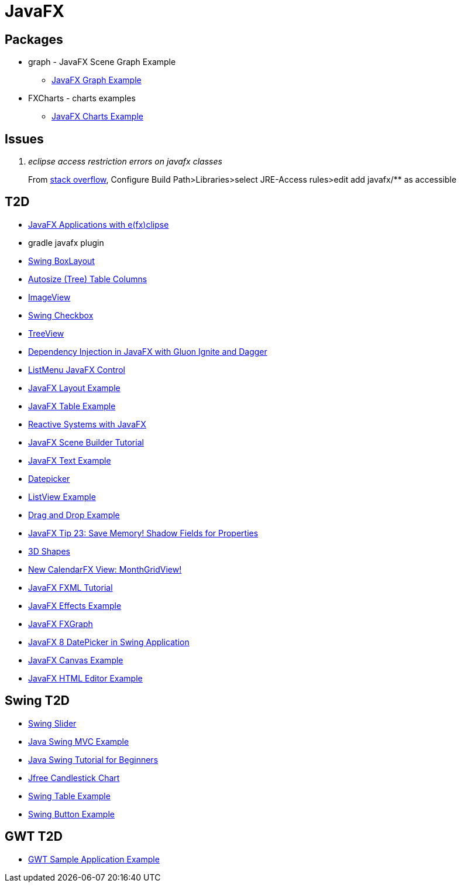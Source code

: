 = JavaFX

== Packages
* graph - JavaFX Scene Graph Example
** https://examples.javacodegeeks.com/desktop-java/javafx/scene/chart/javafx-graph-example/[JavaFX Graph Example]
* FXCharts - charts examples
** https://examples.javacodegeeks.com/desktop-java/javafx/javafx-charts-example/[JavaFX Charts Example]

== Issues
[qanda]
eclipse access restriction errors on javafx classes::
From http://stackoverflow.com/questions/9266632/access-restriction-is-not-accessible-due-to-restriction-on-required-library[stack overflow],
Configure Build Path>Libraries>select JRE-Access rules>edit add javafx/** as accessible

== T2D
* https://examples.javacodegeeks.com/desktop-java/javafx/javafx-applications-efxclipse/[JavaFX Applications with e(fx)clipse]
* gradle javafx plugin
* http://examples.javacodegeeks.com/desktop-java/swing/java-swing-boxlayout-example/[Swing BoxLayout]
* http://www.javacodegeeks.com/2015/12/javafx-tip-22-autosize-tree-table-columns.html[Autosize (Tree) Table Columns]
* http://examples.javacodegeeks.com/core-java/javafx-imageview-example/[ImageView]
* http://examples.javacodegeeks.com/desktop-java/swing/java-swing-checkbox-example/[Swing Checkbox]
* http://examples.javacodegeeks.com/core-java/javafx-treeview-example/[TreeView]
* http://www.javacodegeeks.com/2016/01/dependency-injection-javafx-gluon-ignite-dagger.html[Dependency Injection in JavaFX with Gluon Ignite and Dagger]
* https://dzone.com/articles/listmenu-javafx-control?utm_medium=feed&utm_source=feedpress.me&utm_campaign=Feed:%20dzone%2Fjava[ListMenu JavaFX Control]
* http://examples.javacodegeeks.com/core-java/javafx-layout-example/[JavaFX Layout Example]
* http://examples.javacodegeeks.com/desktop-java/javafx-table-example/[JavaFX Table Example]
* https://dzone.com/articles/building-reactive-systems-with-javafx?utm_medium=feed&utm_source=feedpress.me&utm_campaign=Feed:%20dzone%2Fjava[Reactive Systems with JavaFX]
* http://examples.javacodegeeks.com/desktop-java/javafx/scene/javafx-scene-builder-tutorial/[JavaFX Scene Builder Tutorial]
* http://examples.javacodegeeks.com/desktop-java/javafx/text-javafx/javafx-text-example/[JavaFX Text Example]
* https://examples.javacodegeeks.com/desktop-java/javafx/datepicker-javafx/javafx-datepicker-example/[Datepicker]
* https://examples.javacodegeeks.com/desktop-java/javafx/listview-javafx/javafx-listview-example/[ListView Example]
* https://examples.javacodegeeks.com/desktop-java/javafx/event-javafx/javafx-drag-drop-example/[Drag and Drop Example]
* https://www.javacodegeeks.com/2016/03/javafx-tip-23-save-memory-shadow-fields-properties.html[JavaFX Tip 23: Save Memory! Shadow Fields for Properties]
* https://examples.javacodegeeks.com/desktop-java/javafx/javafx-3d-shapes-example/[3D Shapes]
* https://www.javacodegeeks.com/2016/04/new-calendarfx-view-monthgridview.html[New CalendarFX View: MonthGridView!]
* https://examples.javacodegeeks.com/desktop-java/javafx/fxml/javafx-fxml-tutorial/[JavaFX FXML Tutorial]
* https://examples.javacodegeeks.com/core-java/javafx-effects-example/[JavaFX Effects Example]
* https://examples.javacodegeeks.com/desktop-java/javafx/javafx-fxgraph-example/[JavaFX FXGraph]
* https://www.javacodegeeks.com/2016/05/javafx-8-datepicker-swing-application.html[JavaFX 8 DatePicker in Swing Application]
* https://examples.javacodegeeks.com/desktop-java/javafx/javafx-canvas-example/[JavaFX Canvas Example]
* https://examples.javacodegeeks.com/desktop-java/javafx/javafx-html-editor-example/[JavaFX HTML Editor Example]


== Swing T2D
* http://examples.javacodegeeks.com/desktop-java/swing/java-swing-slider-example/[Swing Slider]
* http://examples.javacodegeeks.com/core-java/java-swing-mvc-example/[Java Swing MVC Example]
* http://examples.javacodegeeks.com/desktop-java/swing/java-swing-tutorial-beginners/[Java Swing Tutorial for Beginners]
* https://examples.javacodegeeks.com/desktop-java/jfreechart/jfree-candlestick-chart-example/[Jfree Candlestick Chart]
* https://examples.javacodegeeks.com/desktop-java/swing/java-swing-table-example/[Swing Table Example]
* https://examples.javacodegeeks.com/desktop-java/swing/java-swing-button-example/[Swing Button Example]


== GWT T2D
* https://examples.javacodegeeks.com/enterprise-java/gwt/gwt-sample-application-example/[GWT Sample Application Example]
